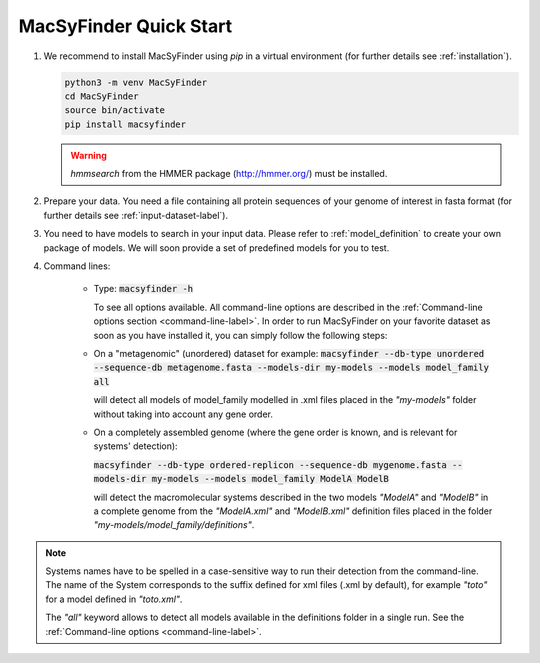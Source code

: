 .. MacSyFinder - Detection of macromolecular systems in protein datasets
    using systems modelling and similarity search.            
    Authors: Sophie Abby, Bertrand Néron                                 
    Copyright © 2014-2020 Institut Pasteur (Paris) and CNRS.
    See the COPYRIGHT file for details                                    
    MacsyFinder is distributed under the terms of the GNU General Public License (GPLv3). 
    See the COPYING file for details.  
    
.. _quickstart:


MacSyFinder Quick Start 
=======================

.. only:: html

    .. figure:: ../_static/under_construction.gif

        This page is still under construction

.. only:: latex

    .. figure:: ../_static/under_construction.jpeg

        This page is still under construction


1. We recommend to install MacSyFinder using `pip` in a virtual environment (for further details see :ref:`installation`).

   .. code-block:: bash

        python3 -m venv MacSyFinder
        cd MacSyFinder
        source bin/activate
        pip install macsyfinder

   .. warning::

        `hmmsearch` from the HMMER package (http://hmmer.org/) must be installed.

2. Prepare your data. You need a file containing all protein sequences of your genome of interest in fasta format
   (for further details see :ref:`input-dataset-label`).

3. You need to have models to search in your input data.
   Please refer to :ref:`model_definition` to create your own package of models.
   We will soon provide a set of predefined models for you to test.

4. Command lines:

    * Type:
      :code:`macsyfinder -h`

      To see all options available. All command-line options are described in the :ref:`Command-line options section <command-line-label>`.
      In order to run MacSyFinder on your favorite dataset as soon as you have installed it, you can simply follow the following steps:

    * On a "metagenomic" (unordered) dataset for example:
      :code:`macsyfinder --db-type unordered --sequence-db metagenome.fasta --models-dir my-models --models model_family all`

      will detect all models of model_family modelled in .xml files placed in the *"my-models"* folder without taking into account any gene order.


    * On a completely assembled genome (where the gene order is known, and is relevant for systems' detection):

      :code:`macsyfinder --db-type ordered-replicon --sequence-db mygenome.fasta --models-dir my-models --models model_family ModelA ModelB`

      will detect the macromolecular systems described in the two models *"ModelA"* and *"ModelB"*
      in a complete genome from the *"ModelA.xml"* and *"ModelB.xml"*
      definition files placed in the folder *"my-models/model_family/definitions"*.

.. note::

    Systems names have to be spelled in a case-sensitive way to run their detection from the command-line.
    The name of the System corresponds to the suffix defined for xml files (.xml by default),
    for example *"toto"* for a model defined in *"toto.xml"*.
    
    The *"all"* keyword allows to detect all models available in the definitions folder in a single run.
    See the :ref:`Command-line options <command-line-label>`.



